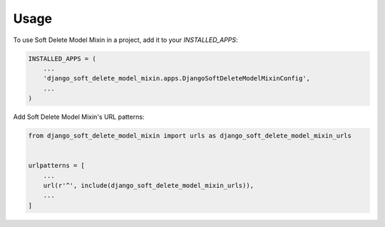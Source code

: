 =====
Usage
=====

To use Soft Delete Model Mixin in a project, add it to your `INSTALLED_APPS`:

.. code-block:: python

    INSTALLED_APPS = (
        ...
        'django_soft_delete_model_mixin.apps.DjangoSoftDeleteModelMixinConfig',
        ...
    )

Add Soft Delete Model Mixin's URL patterns:

.. code-block:: python

    from django_soft_delete_model_mixin import urls as django_soft_delete_model_mixin_urls


    urlpatterns = [
        ...
        url(r'^', include(django_soft_delete_model_mixin_urls)),
        ...
    ]

